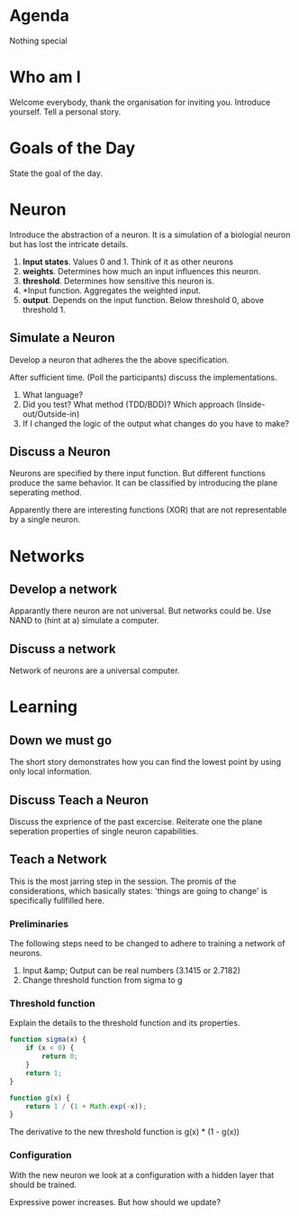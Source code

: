 #+TITLE Neural Nets
* Agenda
Nothing special
* Who am I
Welcome everybody, thank the organisation for inviting you. Introduce
yourself. Tell a personal story.
* Goals of the Day
State the goal of the day.
* Neuron
Introduce the abstraction of a neuron. It is a simulation of a
biologial neuron but has lost the intricate details.

1. *Input states*. Values 0 and 1. Think of it as other neurons
2. *weights*. Determines how much an input influences this neuron.
3. *threshold*. Determines how sensitive this neuron is.
4. *Input function. Aggregates the weighted input.
5. *output*. Depends on the input function. Below threshold 0, above
   threshold 1.
** Simulate a Neuron
Develop a neuron that adheres the the above specification.

After sufficient time. (Poll the participants) discuss the
implementations.

0. What language?
1. Did you test? What method (TDD/BDD)? Which approach
   (Inside-out/Outside-in)
2. If I changed the logic of the output what changes do you have to
   make?

** Discuss a Neuron
Neurons are specified by there input function. But different
functions produce the same behavior. It can be classified by
introducing the plane seperating method.

Apparently there are interesting functions (XOR) that are not
representable by a single neuron.

* Networks
** Develop a network
Apparantly there neuron are not universal. But networks could be. Use
NAND to (hint at a) simulate a computer.

** Discuss a network
Network of neurons are a universal computer.

* Learning
** Down we must go
The short story demonstrates how you can find the lowest point by
using only local information.

** COMMENT Teach a neuron
We want to train a neuron to distinguish when a number =n= is
divisible by =d=. As inputs to the neuron we will give it the binary
digits of the number. We expect an output of =1= when =n= is divisible
by =d= and =0= otherwise.

First convert a number to binary. A general conversion code is
presented below.

#+begin_src javascript
function convertToBase(n, base) {
  var digits = [];
  while (n !== 0) {
    digits.push(n % base);
    n = Math.floor(n / base);
  }
  return digits;
}
#+end_src

With this function we can generate a set of numbers

#+begin_src javascript
var numberOfInputs = 5;
var d = 3;
base = 2;
for (var n = 0; n < Math.pow(2, numberOfInputs); n++) {
  console.log('%d %a %b', n, convertToBase(n, base), n % d);
}
#+end_src

Use some a part to train the neuron with the following algorithm

#+begin_src javascript :tangle snippits/divisibillity-pseudocode.js
  var d = 3;
  var eta = 0.5;
  var ws = generateRandomWeightsFor(nunmberOfInputs);
  var b = generateRandomThreshold();
  var neuron = createNeuronWith(ws, b);
  while (notSatisfied()) {
      var n = pickTrainingTarget();
      var is = convertToBase(n, 2);
      var y = (n % d) ? 1 : 0;
      var o = neuron.signal(is).output();
      if (o !== y) {
          ws = adjustWeights(eta, is, y, ws, o);
          b = adjustThreshold(eta, is, y, b, o);
      }
      var neuron = createNeuronWith(ws, b);
  }

#+end_src

Adjusting the weights with the following rules
\[
w'_{k} = w_{k} + \eta(y - o) \times \i_{k}
\]

and

\[
b'_{k} = b_{k} + \eta(y - o)
\]

** Discuss Teach a Neuron
Discuss the exprience of the past excercise. Reiterate one the plane
seperation properties of single neuron capabilities.

** Teach a Network
This is the most jarring step in the session. The promis of the
considerations, which basically states: 'things are going to change'
is specifically fullfilled here.

*** Preliminaries
The following steps need to be changed to adhere to training a
network of neurons.

1. Input &amp; Output can be real numbers (3.1415 or 2.7182)
2. Change threshold function from sigma to g

*** Threshold function
Explain the details to the threshold function and its properties.

#+begin_src javascript :tangle snippits/sigma.js
function sigma(x) {
    if (x < 0) {
        return 0;
    }
    return 1;
}
#+end_src

#+begin_src javascript :tangle snippits/g.js
function g(x) {
    return 1 / (1 + Math.exp(-x));
}
#+end_src

The derivative to the new threshold function is g(x) * (1 - g(x))

*** Configuration
With the new neuron we look at a configuration with a hidden layer
that should be trained.

Expressive power increases. But how should we update?
